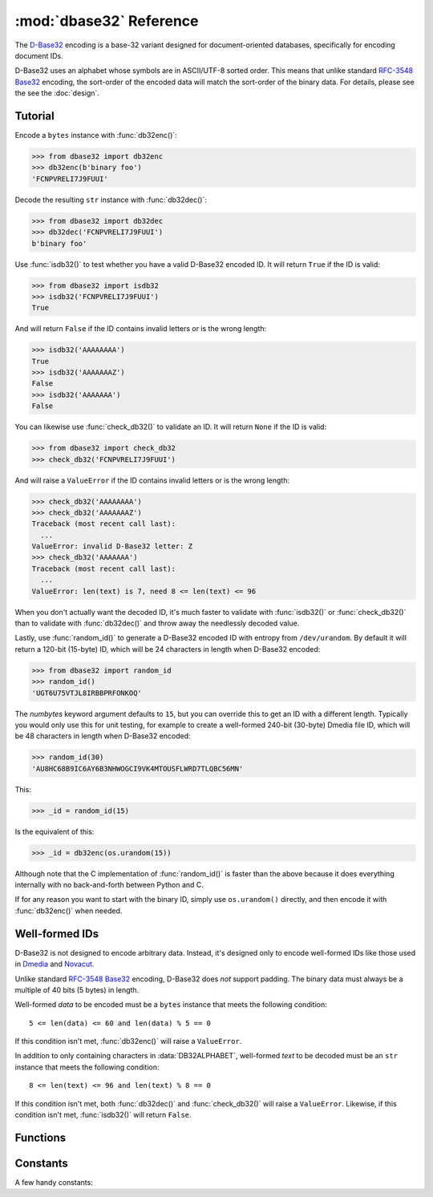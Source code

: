 :mod:`dbase32` Reference
========================

.. py:module:: dbase32
    :synopsis: base32-encoding with a sorted-order alphabet (for databases)

The `D-Base32`_ encoding is a base-32 variant designed for document-oriented
databases, specifically for encoding document IDs.

D-Base32 uses an alphabet whose symbols are in ASCII/UTF-8 sorted order. This
means that unlike standard `RFC-3548 Base32`_ encoding, the sort-order of the
encoded data will match the sort-order of the binary data.  For details, please
see the see the :doc:`design`.



Tutorial
--------

Encode a ``bytes`` instance with :func:`db32enc()`:

>>> from dbase32 import db32enc
>>> db32enc(b'binary foo')
'FCNPVRELI7J9FUUI'

Decode the resulting ``str`` instance with :func:`db32dec()`:

>>> from dbase32 import db32dec
>>> db32dec('FCNPVRELI7J9FUUI')
b'binary foo'

Use :func:`isdb32()` to test whether you have a valid D-Base32 encoded ID.  It
will return ``True`` if the ID is valid:

>>> from dbase32 import isdb32
>>> isdb32('FCNPVRELI7J9FUUI')
True

And will return ``False`` if the ID contains invalid letters or is the wrong
length:

>>> isdb32('AAAAAAAA')
True
>>> isdb32('AAAAAAAZ')
False
>>> isdb32('AAAAAAA')
False

You can likewise use :func:`check_db32()` to validate an ID.  It will return
``None`` if the ID is valid:

>>> from dbase32 import check_db32
>>> check_db32('FCNPVRELI7J9FUUI')

And will raise a ``ValueError`` if the ID contains invalid letters or is the
wrong length:

>>> check_db32('AAAAAAAA')
>>> check_db32('AAAAAAAZ')
Traceback (most recent call last):
  ...
ValueError: invalid D-Base32 letter: Z
>>> check_db32('AAAAAAA')
Traceback (most recent call last):
  ...
ValueError: len(text) is 7, need 8 <= len(text) <= 96

When you don't actually want the decoded ID, it's much faster to validate with
:func:`isdb32()` or :func:`check_db32()` than to validate with :func:`db32dec()`
and throw away the needlessly decoded value.

Lastly, use :func:`random_id()` to generate a D-Base32 encoded ID with entropy
from ``/dev/urandom``.  By default it will return a 120-bit (15-byte) ID, which
will be 24 characters in length when D-Base32 encoded:

>>> from dbase32 import random_id
>>> random_id()
'UGT6U75VTJL8IRBBPRFONKOQ'

The *numbytes* keyword argument defaults to ``15``, but you can override this
to get an ID with a different length.  Typically you would only use this for
unit testing, for example to create a well-formed 240-bit (30-byte) Dmedia file
ID, which will be 48 characters in length when D-Base32 encoded:

>>> random_id(30)
'AU8HC68B9IC6AY6B3NHWOGCI9VK4MTOUSFLWRD7TLQBC56MN'

This:

>>> _id = random_id(15)

Is the equivalent of this:

>>> _id = db32enc(os.urandom(15))

Although note that the C implementation of :func:`random_id()` is faster than
the above because it does everything internally with no back-and-forth between
Python and C.

If for any reason you want to start with the binary ID, simply use
``os.urandom()`` directly, and then encode it with :func:`db32enc()` when
needed.


Well-formed IDs
---------------

D-Base32 is not designed to encode arbitrary data.  Instead, it's designed only
to encode well-formed IDs like those used in `Dmedia`_ and `Novacut`_.

Unlike standard `RFC-3548 Base32`_ encoding, D-Base32 does *not* support
padding.  The binary data must always be a multiple of 40 bits (5 bytes) in
length.

Well-formed *data* to be encoded must be a ``bytes`` instance that meets the
following condition::

    5 <= len(data) <= 60 and len(data) % 5 == 0

If this condition isn't met, :func:`db32enc()` will raise a ``ValueError``.

In addition to only containing characters in :data:`DB32ALPHABET`, well-formed
*text* to be decoded must be an ``str`` instance that meets the following
condition::

    8 <= len(text) <= 96 and len(text) % 8 == 0

If this condition isn't met, both :func:`db32dec()` and :func:`check_db32()`
will raise a ``ValueError``.  Likewise, if this condition isn't met,
:func:`isdb32()` will return ``False``.



Functions
---------

.. function:: db32enc(data)

    Encode *data* as D-Base32 text.

    An ``str`` instance is returned:

    >>> db32enc(b'Bytes')
    'BCVQBSEM'

    *data* must be a ``bytes`` instance that meets the following condition::

        5 <= len(data) <= 60 and len(data) % 5 == 0


.. function:: db32dec(text)

    Decode D-Base32 *text*.

    A ``bytes`` instance is returned:

    >>> db32dec('BCVQBSEM')
    b'Bytes'

    *text* must be an ``str`` instance meets the following condition::

        8 <= len(text) <= 96 and len(text) % 8 == 0

    A ``ValueError`` is raised if the above condition is not met, or if *text*
    contains any letters not in the D-Base32 alphabet.


.. function:: isdb32(text)

    Return ``True`` if *text* contains a valid D-Base32 encoded ID.

    >>> isdb32('39AYA9AY')
    True
    >>> isdb32('27AZ27AZ')
    False

    This function will only return ``True`` if *text* contains only valid
    D-Base32 letters, and if *text* meets following condition::

        8 <= len(text) <= 96 and len(text) % 8 == 0


.. function:: check_db32(text)

    Raise a ``ValueError`` if *text* is not a valid D-Base32 encoded ID.

    This function will raise a ``ValueError`` if *text* contains any letters
    that aren't part of the D-Base32 alphabet.  For example:

    >>> check_db32('39AYA9AY')
    >>> check_db32('39AY27AZ')
    Traceback (most recent call last):
      ...
    ValueError: invalid D-Base32 letter: 2

    This function will likewise raise a ``ValueError`` if *text* doesn't meet
    the following condition::

        8 <= len(text) <= 96 and len(text) % 8 == 0


.. function:: random_id(numbytes=15)

    Return a random ID built from *numbytes* worth of entropy.

    The ID is returned as an ``str`` containing the D-Base32 encoded version:

    >>> random_id()
    'XM4OINLIPO6VVF549TWYNK89'
    >>> random_id(5)
    'V37E4B38'

    The random data is from ``os.urandom()``.



Constants
---------

A few handy constants:


.. data:: DB32ALPHABET

    >>> DB32ALPHABET = '3456789ABCDEFGHIJKLMNOPQRSTUVWXY'


.. data:: MAX_BIN_LEN

    Max length of binary data that :func:`db32enc()` accepts for encoding.

    >>> MAX_BIN_LEN = 60  # 480 bits


.. data:: MAX_TXT_LEN

    Max length of text data that :func:`db32dec` accepts for decoding.

    >>> MAX_TXT_LEN = 96


.. data:: RANDOM_BITS

    Default size (in bits) of the *decoded* ID generated by :func:`random_id()`

    >>> RANDOM_BITS = 120


.. data:: RANDOM_BYTES

    Default size (in bytes) of the *decoded* ID generated by :func:`random_id()`

    >>> RANDOM_BYTES = 15


.. data:: RANDOM_B32LEN

    Default size (in characters) of the ID generated by :func:`random_id()`

    >>> RANDOM_B32LEN = 24


.. _`D-Base32`: https://launchpad.net/dbase32
.. _`RFC-3548 Base32`: http://tools.ietf.org/html/rfc4648
.. _`Novacut`: https://launchpad.net/novacut
.. _`Dmedia`: https://launchpad.net/dmedia

